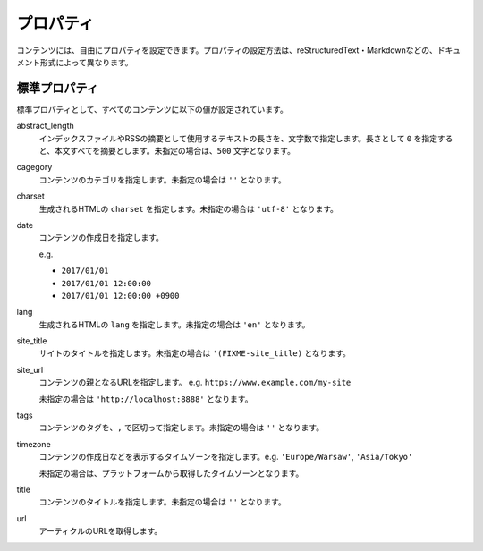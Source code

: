
.. article::
  :order: 20
  

プロパティ
=================

コンテンツには、自由にプロパティを設定できます。プロパティの設定方法は、reStructuredText・Markdownなどの、ドキュメント形式によって異なります。


.. target:: standardprofs


標準プロパティ
----------------

標準プロパティとして、すべてのコンテンツに以下の値が設定されています。

abstract_length
  インデックスファイルやRSSの摘要として使用するテキストの長さを、文字数で指定します。長さとして ``0`` を指定すると、本文すべてを摘要とします。未指定の場合は、``500`` 文字となります。

cagegory
  コンテンツのカテゴリを指定します。未指定の場合は ``''`` となります。

charset
  生成されるHTMLの ``charset`` を指定します。未指定の場合は ``'utf-8'`` となります。

date
  コンテンツの作成日を指定します。

  e.g.

  - ``2017/01/01``

  - ``2017/01/01 12:00:00``

  - ``2017/01/01 12:00:00 +0900``

lang
  生成されるHTMLの ``lang`` を指定します。未指定の場合は ``'en'``  となります。


site_title
  サイトのタイトルを指定します。未指定の場合は ``'(FIXME-site_title)``  となります。

site_url
  コンテンツの親となるURLを指定します。 e.g. ``https://www.example.com/my-site``

  未指定の場合は ``'http://localhost:8888'``  となります。

tags
  コンテンツのタグを、``,`` で区切って指定します。未指定の場合は ``''`` となります。

timezone
  コンテンツの作成日などを表示するタイムゾーンを指定します。e.g. ``'Europe/Warsaw'``, ``'Asia/Tokyo'``

  未指定の場合は、プラットフォームから取得したタイムゾーンとなります。

title
  コンテンツのタイトルを指定します。未指定の場合は ``''`` となります。

url
  アーティクルのURLを取得します。


